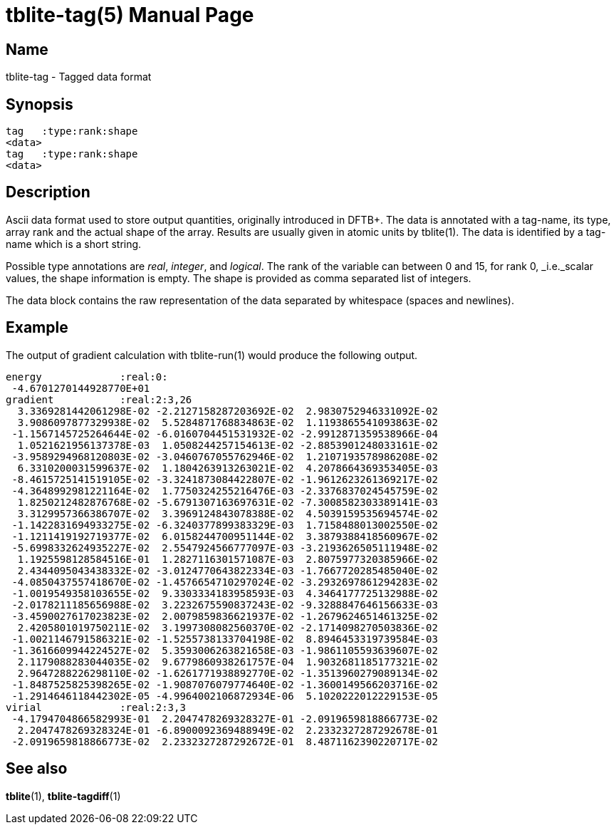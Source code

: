 = tblite-tag(5)
Sebastian Ehlert (@awvwgk)
:doctype: manpage

== Name
tblite-tag - Tagged data format

== Synopsis

[source]
----
tag   :type:rank:shape
<data>
tag   :type:rank:shape
<data>
----


== Description

Ascii data format used to store output quantities, originally introduced in DFTB+.
The data is annotated with a tag-name, its type, array rank and the actual shape of the array.
Results are usually given in atomic units by tblite(1).
The data is identified by a tag-name which is a short string.

Possible type annotations are _real_, _integer_, and _logical_.
The rank of the variable can between 0 and 15, for rank 0, _i.e._scalar values, the shape information is empty.
The shape is provided as comma separated list of integers.

The data block contains the raw representation of the data separated by whitespace (spaces and newlines).


== Example

The output of gradient calculation with tblite-run(1) would produce the following output.

[source]
----
energy             :real:0:
 -4.6701270144928770E+01
gradient           :real:2:3,26
  3.3369281442061298E-02 -2.2127158287203692E-02  2.9830752946331092E-02
  3.9086097877329938E-02  5.5284871768834863E-02  1.1193865541093863E-02
 -1.1567145725264644E-02 -6.0160704451531932E-02 -2.9912871359538966E-04
  1.0521621956137378E-03  1.0508244257154613E-02 -2.8853901248033161E-02
 -3.9589294968120803E-02 -3.0460767055762946E-02  1.2107193578986208E-02
  6.3310200031599637E-02  1.1804263913263021E-02  4.2078664369353405E-03
 -8.4615725141519105E-02 -3.3241873084422807E-02 -1.9612623261369217E-02
 -4.3648992981221164E-02  1.7750324255216476E-03 -2.3376837024545759E-02
  1.8250212482876768E-02 -5.6791307163697631E-02 -7.3008582303389141E-03
  3.3129957366386707E-02  3.3969124843078388E-02  4.5039159535694574E-02
 -1.1422831694933275E-02 -6.3240377899383329E-03  1.7158488013002550E-02
 -1.1211419192719377E-02  6.0158244700951144E-02  3.3879388418560967E-02
 -5.6998332624935227E-02  2.5547924566777097E-03 -3.2193626505111948E-02
  1.1925598128584516E-01  1.2827116301571087E-03  2.8075977320385966E-02
  2.4344095043438332E-02 -3.0124770643822334E-03 -1.7667720285485040E-02
 -4.0850437557418670E-02 -1.4576654710297024E-02 -3.2932697861294283E-02
 -1.0019549358103655E-02  9.3303334183958593E-03  4.3464177725132988E-02
 -2.0178211185656988E-02  3.2232675590837243E-02 -9.3288847646156633E-03
 -3.4590027617023823E-02  2.0079859836621937E-02 -1.2679624651461325E-02
  2.4205801019750211E-02  3.1997308082560370E-02 -2.1714098270503836E-02
 -1.0021146791586321E-02 -1.5255738133704198E-02  8.8946453319739584E-03
 -1.3616609944224527E-02  5.3593006263821658E-03 -1.9861105593639607E-02
  2.1179088283044035E-02  9.6779860938261757E-04  1.9032681185177321E-02
  2.9647288226298110E-02 -1.6261771938892770E-02 -1.3513960279089134E-02
 -1.8487525825398265E-02 -1.9087076079774640E-02 -1.3600149566203716E-02
 -1.2914646118442302E-05 -4.9964002106872934E-06  5.1020222012229153E-05
virial             :real:2:3,3
 -4.1794704866582993E-01  2.2047478269328327E-01 -2.0919659818866773E-02
  2.2047478269328324E-01 -6.8900092369488949E-02  2.2332327287292678E-01
 -2.0919659818866773E-02  2.2332327287292672E-01  8.4871162390220717E-02
----


== See also

*tblite*(1),
*tblite-tagdiff*(1)
